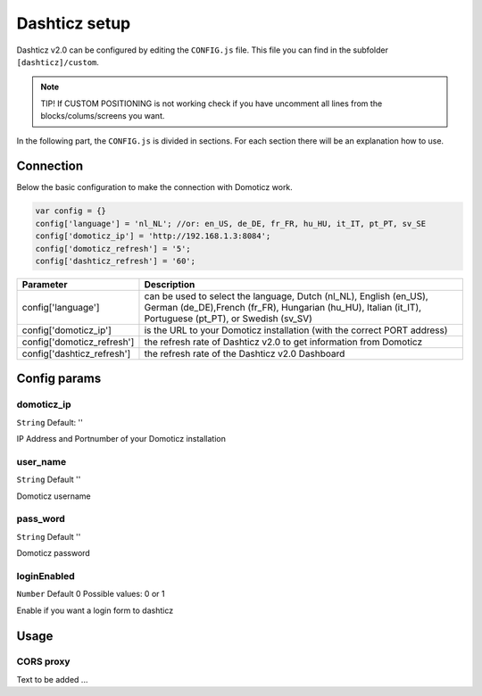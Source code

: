 Dashticz setup
==============

Dashticz v2.0 can be configured by editing the ``CONFIG.js`` file.
This file you can find in the subfolder ``[dashticz]/custom``.

.. note:: TIP! If CUSTOM POSITIONING is not working check if you have uncomment all lines from the blocks/colums/screens you want.

In the following part, the ``CONFIG.js`` is divided in sections. For each section there will be an explanation how to use.

    .. _config-connection:

Connection
##########
Below the basic configuration to make the connection with Domoticz work.

.. code-block:: bash

    var config = {}
    config['language'] = 'nl_NL'; //or: en_US, de_DE, fr_FR, hu_HU, it_IT, pt_PT, sv_SE
    config['domoticz_ip'] = 'http://192.168.1.3:8084';
    config['domoticz_refresh'] = '5';
    config['dashticz_refresh'] = '60';


==========================        =============
Parameter                         Description
==========================        =============
config['language']                can be used to select the language, Dutch (nl_NL), English (en_US), German (de_DE),French (fr_FR), Hungarian (hu_HU), Italian (it_IT), Portuguese (pt_PT), or Swedish (sv_SV)

config['domoticz_ip']             is the URL to your Domoticz installation (with the correct PORT address)
config['domoticz_refresh']        the refresh rate of Dashticz v2.0 to get information from Domoticz
config['dashticz_refresh']        the refresh rate of the Dashticz v2.0 Dashboard
==========================        =============

Config params
#############

domoticz_ip
-----------
``String`` Default: ''

IP Address and Portnumber of your Domoticz installation


user_name
---------
``String`` Default ''

Domoticz username

pass_word
---------
``String`` Default ''

Domoticz password


loginEnabled
------------
``Number`` Default 0
Possible values: 0 or 1

Enable if you want a login form to dashticz

Usage
#####

.. _dom_CORS_proxy:

CORS proxy
------------

Text to be added ...
